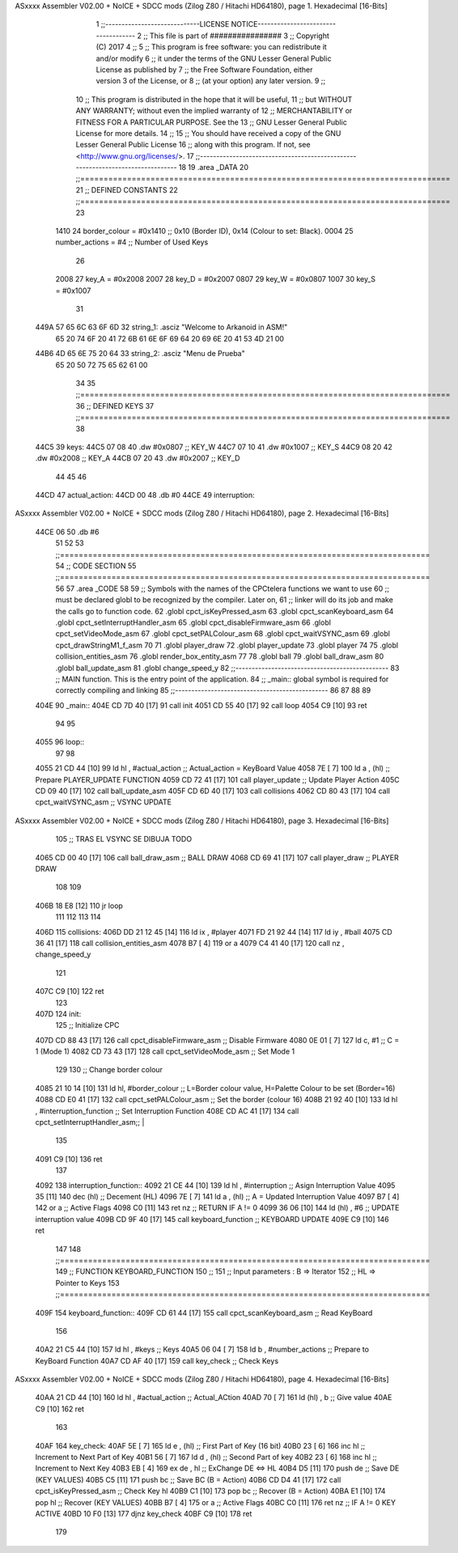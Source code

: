 ASxxxx Assembler V02.00 + NoICE + SDCC mods  (Zilog Z80 / Hitachi HD64180), page 1.
Hexadecimal [16-Bits]



                              1 ;;-----------------------------LICENSE NOTICE------------------------------------
                              2 ;;  This file is part of ################ 
                              3 ;;  Copyright (C) 2017 
                              4 ;;
                              5 ;;  This program is free software: you can redistribute it and/or modify
                              6 ;;  it under the terms of the GNU Lesser General Public License as published by
                              7 ;;  the Free Software Foundation, either version 3 of the License, or
                              8 ;;  (at your option) any later version.
                              9 ;;
                             10 ;;  This program is distributed in the hope that it will be useful,
                             11 ;;  but WITHOUT ANY WARRANTY; without even the implied warranty of
                             12 ;;  MERCHANTABILITY or FITNESS FOR A PARTICULAR PURPOSE.  See the
                             13 ;;  GNU Lesser General Public License for more details.
                             14 ;;
                             15 ;;  You should have received a copy of the GNU Lesser General Public License
                             16 ;;  along with this program.  If not, see <http://www.gnu.org/licenses/>.
                             17 ;;-------------------------------------------------------------------------------
                             18 
                             19 .area _DATA
                             20 ;;===============================================================================
                             21 ;; DEFINED CONSTANTS
                             22 ;;===============================================================================
                             23 
                     1410    24 border_colour  = #0x1410  ;; 0x10 (Border ID), 0x14 (Colour to set: Black).
                     0004    25 number_actions = #4		  ;; Number of Used Keys
                             26 
                     2008    27 key_A = #0x2008
                     2007    28 key_D = #0x2007
                     0807    29 key_W = #0x0807
                     1007    30 key_S = #0x1007
                             31 
   449A 57 65 6C 63 6F 6D    32 string_1: .asciz "Welcome to Arkanoid in ASM!"
        65 20 74 6F 20 41
        72 6B 61 6E 6F 69
        64 20 69 6E 20 41
        53 4D 21 00
   44B6 4D 65 6E 75 20 64    33 string_2: .asciz "Menu de Prueba"
        65 20 50 72 75 65
        62 61 00
                             34 
                             35 ;;===============================================================================
                             36 ;; DEFINED KEYS
                             37 ;;===============================================================================
                             38 
   44C5                      39 keys: 
   44C5 07 08                40 	.dw #0x0807 ;; KEY_W
   44C7 07 10                41 	.dw #0x1007 ;; KEY_S
   44C9 08 20                42 	.dw #0x2008 ;; KEY_A
   44CB 07 20                43 	.dw #0x2007 ;; KEY_D
                             44     
                             45     
                             46 	
   44CD                      47 actual_action:
   44CD 00                   48 	.db #0
   44CE                      49 interruption:
ASxxxx Assembler V02.00 + NoICE + SDCC mods  (Zilog Z80 / Hitachi HD64180), page 2.
Hexadecimal [16-Bits]



   44CE 06                   50 	.db #6
                             51 
                             52 
                             53 ;;===============================================================================
                             54 ;; CODE SECTION
                             55 ;;===============================================================================
                             56 
                             57 .area _CODE 
                             58 
                             59 ;; Symbols with the names of the CPCtelera functions we want to use
                             60 ;; must be declared globl to be recognized by the compiler. Later on,
                             61 ;; linker will do its job and make the calls go to function code.
                             62 .globl cpct_isKeyPressed_asm  
                             63 .globl cpct_scanKeyboard_asm
                             64 .globl cpct_setInterruptHandler_asm
                             65 .globl cpct_disableFirmware_asm
                             66 .globl cpct_setVideoMode_asm
                             67 .globl cpct_setPALColour_asm
                             68 .globl cpct_waitVSYNC_asm
                             69 .globl cpct_drawStringM1_f_asm
                             70 
                             71 .globl player_draw
                             72 .globl player_update
                             73 .globl player
                             74 
                             75 .globl collision_entities_asm
                             76 .globl render_box_entity_asm
                             77 
                             78 .globl ball
                             79 .globl ball_draw_asm
                             80 .globl ball_update_asm
                             81 .globl change_speed_y
                             82 ;;-----------------------------------------------
                             83 ;; MAIN function. This is the entry point of the application.
                             84 ;;    _main:: global symbol is required for correctly compiling and linking
                             85 ;;-----------------------------------------------
                             86 
                             87 
                             88 
                             89 
   404E                      90 _main::
   404E CD 7D 40      [17]   91 	call init
   4051 CD 55 40      [17]   92    	call loop
   4054 C9            [10]   93 ret
                             94 
                             95 
   4055                      96 loop::
                             97 
                             98 	
   4055 21 CD 44      [10]   99 	ld hl , #actual_action	;; Actual_action = KeyBoard Value
   4058 7E            [ 7]  100 	ld a , (hl)				;; Prepare PLAYER_UPDATE FUNCTION
   4059 CD 72 41      [17]  101 	call player_update		;; Update Player Action
   405C CD 09 40      [17]  102 	call ball_update_asm
   405F CD 6D 40      [17]  103 	call collisions
   4062 CD 80 43      [17]  104 	call cpct_waitVSYNC_asm ;; VSYNC  UPDATE
ASxxxx Assembler V02.00 + NoICE + SDCC mods  (Zilog Z80 / Hitachi HD64180), page 3.
Hexadecimal [16-Bits]



                            105 	;; TRAS EL VSYNC SE DIBUJA TODO
   4065 CD 00 40      [17]  106 	call ball_draw_asm  ;; BALL DRAW
   4068 CD 69 41      [17]  107 	call player_draw    ;; PLAYER DRAW
                            108 
                            109 	
   406B 18 E8         [12]  110 	jr loop
                            111 
                            112 
                            113 
                            114 
   406D                     115 collisions:
   406D DD 21 12 45   [14]  116 	ld ix , #player
   4071 FD 21 92 44   [14]  117 	ld iy , #ball
   4075 CD 36 41      [17]  118 	call collision_entities_asm
   4078 B7            [ 4]  119 	or a
   4079 C4 41 40      [17]  120 	call nz , change_speed_y
                            121 	
   407C C9            [10]  122 ret
                            123 
   407D                     124 init:
                            125 	;; Initialize CPC
   407D CD 88 43      [17]  126    	call cpct_disableFirmware_asm ;; Disable Firmware
   4080 0E 01         [ 7]  127    	ld  c, #1                     ;; C = 1 (Mode 1)
   4082 CD 73 43      [17]  128    	call cpct_setVideoMode_asm    ;; Set Mode 1
                            129 
                            130    	;; Change border colour
   4085 21 10 14      [10]  131    	ld    hl, #border_colour         ;; L=Border colour value, H=Palette Colour to be set (Border=16)
   4088 CD E0 41      [17]  132    	call  cpct_setPALColour_asm      ;; Set the border (colour 16)
   408B 21 92 40      [10]  133 	ld hl , #interruption_function	 ;; Set Interruption Function
   408E CD AC 41      [17]  134 	call cpct_setInterruptHandler_asm;; |
                            135 
   4091 C9            [10]  136 ret
                            137 
   4092                     138 interruption_function::
   4092 21 CE 44      [10]  139 	ld hl , #interruption 		;; Asign Interruption Value
   4095 35            [11]  140 	dec (hl)					;; Decement (HL)
   4096 7E            [ 7]  141 	ld a , (hl)					;; A = Updated Interruption Value
   4097 B7            [ 4]  142 	or a						;; Active Flags
   4098 C0            [11]  143 	ret nz						;; RETURN IF A != 0 
   4099 36 06         [10]  144 	ld (hl) , #6				;; UPDATE interruption value
   409B CD 9F 40      [17]  145 	call keyboard_function		;; KEYBOARD UPDATE
   409E C9            [10]  146 ret
                            147 
                            148 ;;===============================================================================
                            149 ;; FUNCTION KEYBOARD_FUNCTION
                            150 ;;
                            151 ;; Input parameters :   B => Iterator
                            152 ;;                     HL => Pointer to Keys
                            153 ;;===============================================================================
   409F                     154 keyboard_function::
   409F CD 61 44      [17]  155 	call cpct_scanKeyboard_asm  ;; Read KeyBoard
                            156 	
   40A2 21 C5 44      [10]  157 	ld hl , #keys			    ;; Keys
   40A5 06 04         [ 7]  158 	ld b , #number_actions		;; Prepare to KeyBoard Function
   40A7 CD AF 40      [17]  159 	call key_check				;; Check Keys
ASxxxx Assembler V02.00 + NoICE + SDCC mods  (Zilog Z80 / Hitachi HD64180), page 4.
Hexadecimal [16-Bits]



   40AA 21 CD 44      [10]  160 	ld hl , #actual_action		;; Actual_ACtion
   40AD 70            [ 7]  161 	ld (hl) , b					;; Give value
   40AE C9            [10]  162 ret
                            163 
   40AF                     164 key_check:
   40AF 5E            [ 7]  165 	ld e , (hl)					;; First Part of Key (16 bit)
   40B0 23            [ 6]  166 	inc hl						;; Increment to Next Part of Key
   40B1 56            [ 7]  167 	ld d , (hl)					;; Second Part of key 
   40B2 23            [ 6]  168 	inc hl 						;; Increment to Next Key
   40B3 EB            [ 4]  169 	ex de , hl					;; ExChange DE <=> HL
   40B4 D5            [11]  170 	push de						;; Save DE (KEY VALUES)
   40B5 C5            [11]  171 	push bc						;; Save BC (B = Action)
   40B6 CD D4 41      [17]  172 	call cpct_isKeyPressed_asm	;; Check Key hl
   40B9 C1            [10]  173 	pop bc						;; Recover (B = Action)
   40BA E1            [10]  174 	pop hl						;; Recover (KEY VALUES)
   40BB B7            [ 4]  175 	or a						;; Active Flags
   40BC C0            [11]  176 	ret nz						;; IF A != 0 KEY ACTIVE
   40BD 10 F0         [13]  177 	djnz key_check
   40BF C9            [10]  178 	ret
                            179 

